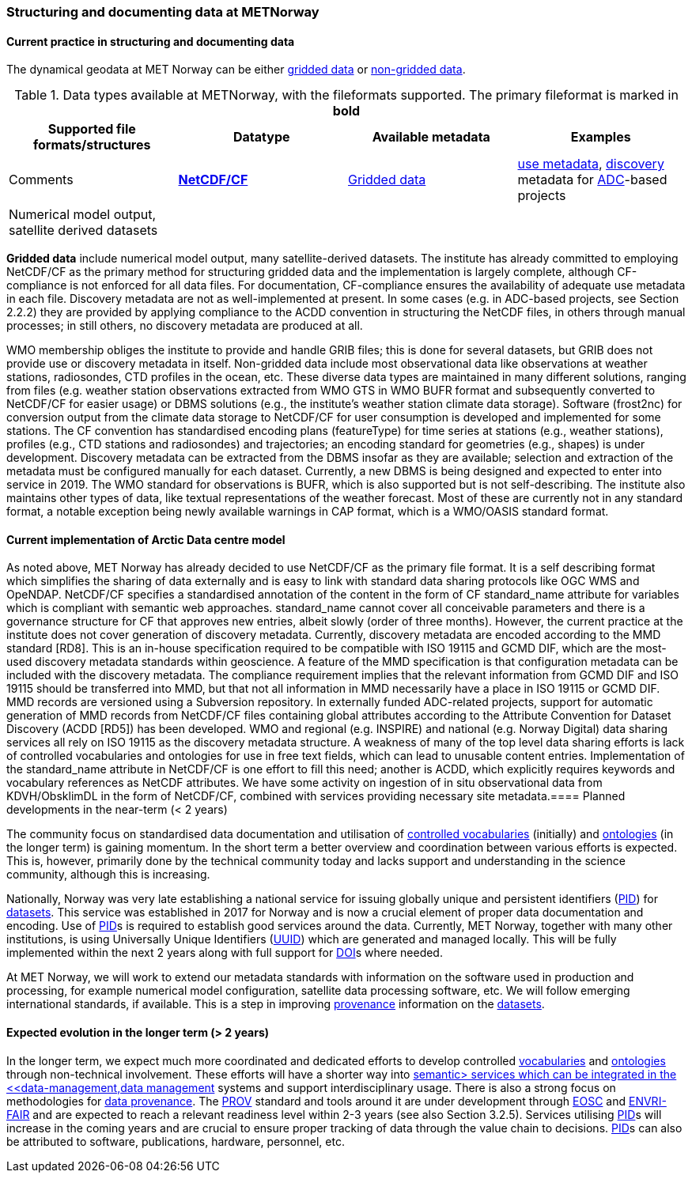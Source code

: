 [[specialized-struct-and-doc]]
=== Structuring and documenting data at METNorway

[[Current-practice]]
==== Current practice in structuring and documenting data

The dynamical geodata at MET Norway can be either <<gridded-data,gridded data>> or <<non-gridded-data,non-gridded data>>.

.Data types available at METNorway, with the fileformats supported. The primary fileformat is marked in *bold*
[[tabl-localdatatypes]]
[%header, cols=4*a]
|===
|Supported file formats/structures
|Datatype
|Available metadata
|Examples
|Comments

|*<<netcdf-cf,NetCDF/CF>>*
|<<gridded-data,Gridded data>>
|<<use-metadata,use metadata>>, <<discovery-metadata,discovery>> metadata for <<adc,ADC>>-based projects
|Numerical model output, satellite derived datasets
|

|
|
|
|
|
|===
 
*Gridded data* include numerical model output, many satellite-derived datasets. The institute has already committed to employing NetCDF/CF as the primary method for structuring gridded data and the implementation is largely complete, although CF-compliance is not enforced for all data files. For documentation, CF-compliance ensures the availability of adequate use metadata in each file. Discovery metadata are not as well-implemented at present. In some cases (e.g. in ADC-based projects, see Section 2.2.2) they are provided by applying compliance to the ACDD convention in structuring the NetCDF files, in others through manual processes; in still others, no discovery metadata are produced at all.
 
WMO membership obliges the institute to provide and handle GRIB files; this is done for several datasets, but GRIB does not provide use or discovery metadata in itself. 
Non-gridded data include most observational data like observations at weather stations, radiosondes, CTD profiles in the ocean, etc. These diverse data types are maintained in many different solutions, ranging from files (e.g. weather station observations extracted from WMO GTS in WMO BUFR format and subsequently converted to NetCDF/CF for easier usage) or DBMS solutions (e.g., the institute’s weather station climate data storage). Software (frost2nc) for conversion  output from the climate data storage to NetCDF/CF for user consumption is developed and implemented for some stations. The CF convention has standardised encoding plans (featureType) for time series at stations (e.g., weather stations), profiles (e.g., CTD stations and radiosondes) and trajectories; an encoding standard for geometries (e.g., shapes) is under development. Discovery metadata can be extracted from the DBMS insofar as they are available; selection and extraction of the metadata must be configured manually for each dataset. Currently, a new DBMS is being designed and expected to enter into service in 2019. 
The WMO standard for observations is BUFR, which is also supported but is not self-describing. The institute also maintains other types of data, like textual representations of the weather forecast. Most of these are currently not in any standard format, a notable exception being newly available warnings in CAP format, which is a WMO/OASIS standard format.


==== Current implementation of Arctic Data centre model
As noted above, MET Norway has already decided to use NetCDF/CF as the primary file format. It is a self describing format which simplifies the sharing of data externally and is easy to link with standard data sharing protocols like OGC WMS and OpeNDAP. NetCDF/CF specifies a standardised annotation of the content in the form of CF standard_name attribute for variables which is compliant with semantic web approaches. standard_name cannot cover all conceivable parameters and there is a governance structure for CF that approves new entries, albeit slowly (order of three months). However, the current practice at the institute does not cover generation of discovery metadata.
Currently, discovery metadata are encoded according to the MMD standard [RD8]. This is an in-house specification required to be compatible with ISO 19115 and GCMD DIF, which are the most-used discovery metadata standards within geoscience. A feature of the MMD specification is that configuration metadata can be included with the discovery metadata. The compliance requirement implies that the relevant information from GCMD DIF and ISO 19115 should be transferred into MMD, but that not all information in MMD necessarily have a place in ISO 19115 or GCMD DIF. MMD records are versioned using a Subversion repository. 
In externally funded ADC-related projects, support for automatic generation of MMD records from NetCDF/CF files containing global attributes according to the Attribute Convention for Dataset Discovery (ACDD [RD5]) has been developed. 
WMO and regional (e.g. INSPIRE) and national (e.g. Norway Digital) data sharing services all rely on ISO 19115 as the discovery metadata structure. A weakness of many of the top level data sharing efforts is lack of controlled vocabularies and ontologies for use in free text fields, which can lead to unusable content entries. Implementation of the standard_name attribute in NetCDF/CF is one effort to fill this need; another is ACDD, which explicitly requires keywords and vocabulary references as NetCDF attributes.
We have some activity on ingestion of in situ observational data from KDVH/ObsklimDL in the form of NetCDF/CF, combined with services providing necessary site metadata.
​
==== Planned developments in the near-term (< 2 years)

// add a description of the short-term planned developements for your institution

The community focus on standardised data documentation and utilisation of <<controlled-vocabulary,controlled vocabularies>> (initially) and <<ontology,ontologies>> (in the longer term) is gaining momentum. In the short term a better overview and coordination between various efforts is expected. This is, however, primarily done by the technical community today and lacks support and understanding in the science community, although this is increasing.

Nationally, Norway was very late establishing a national service for issuing globally unique and persistent identifiers (<<pid,PID>>) for <<dataset,datasets>>. This service was established in 2017 for Norway and is now a crucial element of proper data documentation and encoding. Use of <<pid,PID>>s is required to establish good services around the data. Currently, MET Norway, together with many other institutions, is using Universally Unique Identifiers (<<uuid,UUID>>) which are generated and managed locally. This will be fully implemented within the next 2 years along with full support for <<doi,DOI>>s where needed. 

At MET Norway, we will work to extend our metadata standards with information on the software used in production and processing, for example numerical model configuration, satellite data processing software, etc. We will follow emerging international standards, if available. This is a step in improving <<data-provenance,provenance>> information on the <<dataset,datasets>>.

==== Expected evolution in the longer term (> 2 years)

// add a description of the long-term planned developements for your institution

//missing section link

In the longer term, we expect much more coordinated and dedicated efforts to develop controlled <<vocabulary,vocabularies>> and <<ontology,ontologies>> through non-technical involvement. These efforts will have a shorter way into <<semantic-web,semantic> services which can be integrated in the <<data-management,data management>> systems and support interdisciplinary usage. There is also a strong focus on methodologies for <<data-provenance,data provenance>>. The <<prov,PROV>> standard and tools around it are under development through <<eosc,EOSC>> and <<envir-fair,ENVRI-FAIR>> and are expected to reach a relevant readiness level within 2-3 years (see also Section 3.2.5). 
Services utilising <<pid,PID>>s will increase in the coming years and are crucial to ensure proper tracking of data through the value chain to decisions. <<pid,PID>>s can also be attributed to software, publications, hardware, personnel, etc. 
